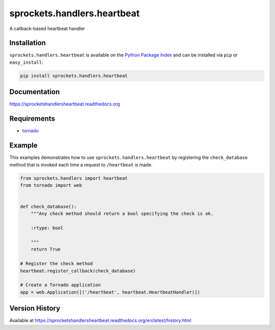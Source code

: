 sprockets.handlers.heartbeat
============================
A callback-based heartbeat handler

|Version| |Downloads| |Status| |Coverage| |License|

Installation
------------
``sprockets.handlers.heartbeat`` is available on the
`Python Package Index <https://pypi.python.org/pypi/sprockets.handlers.heartbeat>`_
and can be installed via ``pip`` or ``easy_install``:

.. code:: bash

  pip install sprockets.handlers.heartbeat

Documentation
-------------
https://sprocketshandlersheartbeat.readthedocs.org

Requirements
------------
-  `tornado <https://github.com/tornadoweb/tornado>`_

Example
-------
This examples demonstrates how to use ``sprockets.handlers.heartbeat`` by
registering the ``check_database`` method that is invoked each time a request
to ``/heartbeat`` is made.

.. code:: python

    from sprockets.handlers import heartbeat
    from tornado import web


    def check_database():
        """Any check method should return a bool specifying the check is ok.

        :rtype: bool

        """
        return True

    # Register the check method
    heartbeat.register_callback(check_database)

    # Create a Tornado application
    app = web.Application([('/heartbeat', heartbeat.HeartbeatHandler)])

Version History
---------------
Available at https://sprocketshandlersheartbeat.readthedocs.org/en/latest/history.html

.. |Version| image:: https://badge.fury.io/py/sprockets.handlers.heartbeat.svg?
   :target: http://badge.fury.io/py/sprockets.handlers.heartbeat

.. |Status| image:: https://travis-ci.org/sprockets/sprockets.handlers.heartbeat.svg?branch=master
   :target: https://travis-ci.org/sprockets/sprockets.handlers.heartbeat

.. |Coverage| image:: https://img.shields.io/coveralls/sprockets/sprockets.handlers.heartbeat.svg?
   :target: https://coveralls.io/r/sprockets/sprockets.handlers.heartbeat

.. |Downloads| image:: https://img.shields.io/pypi/dm/sprockets.handlers.heartbeat.svg
   :target: https://pypi.python.org/pypi/sprockets.handlers.heartbeat

.. |License| image:: https://img.shields.io/pypi/l/sprockets.handlers.heartbeat.svg
   :target: https://sprocketshandlersheartbeat.readthedocs.org
